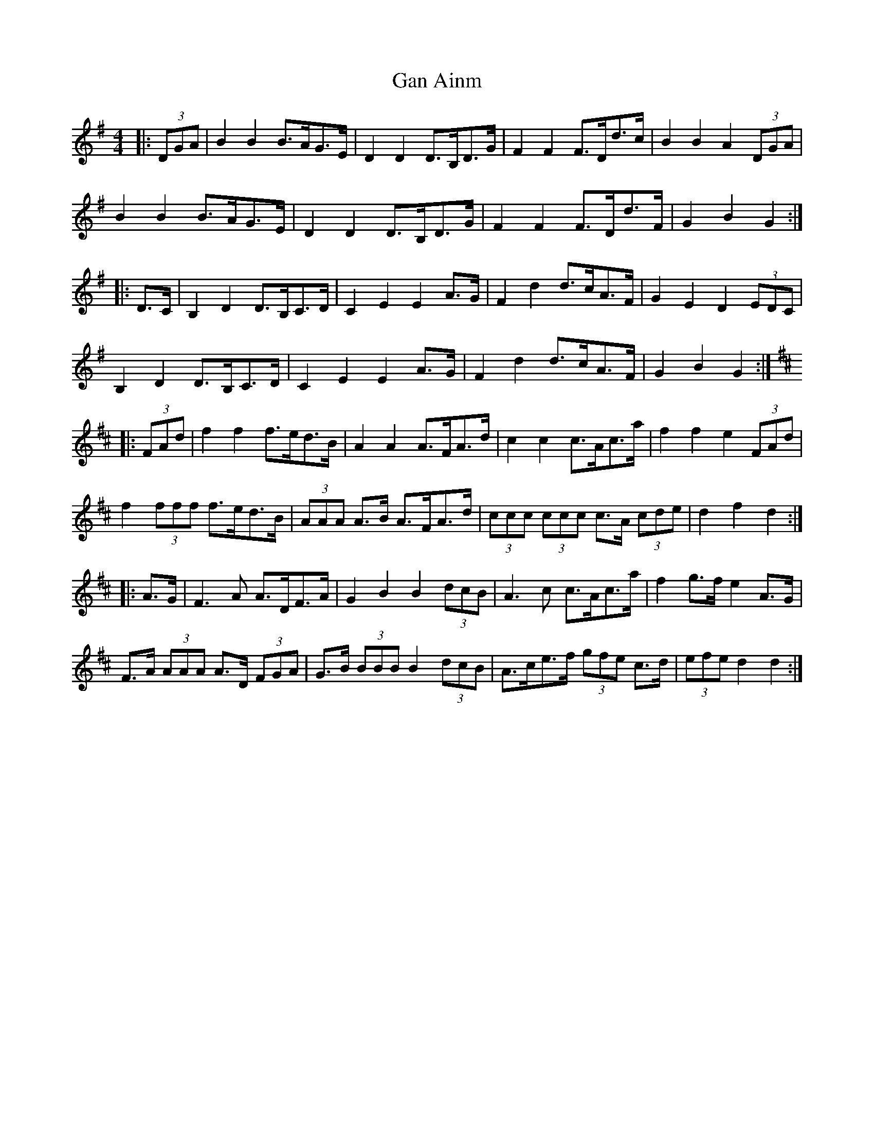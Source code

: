 X: 14505
T: Gan Ainm
R: barndance
M: 4/4
K: Gmajor
|:(3DGA|B2 B2 B>AG>E|D2 D2 D>B,D>G|F2 F2 F>Dd>c|B2 B2 A2 (3DGA|
B2 B2 B>AG>E|D2 D2 D>B,D>G|F2 F2 F>Dd>F|G2 B2 G2:|
|:D>C|B,2 D2 D>B,C>D|C2 E2 E2 A>G|F2 d2 d>cA>F|G2 E2 D2 (3EDC|
B,2 D2 D>B,C>D|C2 E2 E2 A>G|F2 d2 d>cA>F|G2 B2 G2:|
K: Dmaj
|:(3FAd|f2 f2 f>ed>B|A2 A2 A>FA>d|c2 c2 c>Ac>a|f2 f2 e2 (3FAd|
f2 (3fff f>ed>B|(3AAA A>B A>FA>d|(3ccc (3ccc c>A (3cde|d2 f2 d2:|
|:A>G|F3 A A>DF>A|G2 B2 B2 (3dcB|A3 c c>Ac>a|f2 g>f e2 A>G|
F>A (3AAA A>D (3FGA|G>B (3BBB B2 (3dcB|A>ce>f (3gfe c>d|(3efe d2 d2:|

